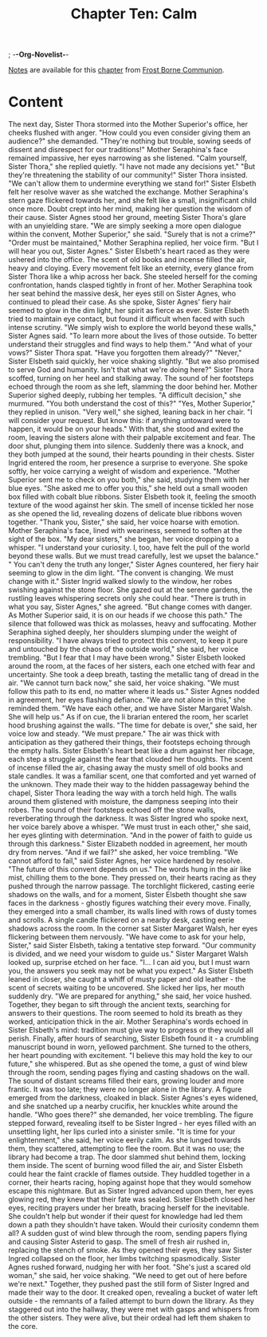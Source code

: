 ; -*-Org-Novelist-*-
#+TITLE: Chapter Ten: Calm
[[file:../Notes/chapter-ChapterTenCalm-notes.org][Notes]] are available for this [[file:../Indices/chapters.org][chapter]] from [[file:../main.org][Frost Borne Communion]].
* Content
# Scene Name Here

The next day, Sister Thora stormed into the Mother Superior's office, her cheeks flushed with anger. "How could you even consider giving them an audience?" she demanded. "They're nothing but trouble, sowing seeds of dissent and disrespect for our traditions!"
Mother Seraphina's face remained impassive, her eyes narrowing as she listened. "Calm yourself, Sister Thora," she replied quietly. "I have not made any decisions yet."
"But they're threatening the stability of our community!" Sister Thora insisted. "We can't allow them to undermine everything we stand for!"
Sister Elsbeth felt her resolve waver as she watched the exchange. Mother Seraphina's stern gaze flickered towards her, and she felt like a small, insignificant child once more. Doubt crept into her mind, making her question the wisdom of their cause.
Sister Agnes stood her ground, meeting Sister Thora's glare with an unyielding stare. "We are simply seeking a more open dialogue within the convent, Mother Superior," she said. "Surely that is not a crime?"
"Order must be maintained," Mother Seraphina replied, her voice firm. "But I will hear you out, Sister Agnes."
Sister Elsbeth's heart raced as they were ushered into the office. The scent of old books and incense filled the air, heavy and cloying. Every movement felt like an eternity, every glance from Sister Thora like a whip across her back. She steeled herself for the coming confrontation, hands clasped tightly in front of her.
Mother Seraphina took her seat behind the massive desk, her eyes still on Sister Agnes, who continued to plead their case. As she spoke, Sister Agnes' fiery hair seemed to glow in the dim light, her spirit as fierce as ever. Sister Elsbeth tried to maintain eye contact, but found it difficult when faced with such intense scrutiny.
"We simply wish to explore the world beyond these walls," Sister Agnes said. "To learn more about the lives of those outside. To better understand their struggles and find ways to help them."
"And what of your vows?" Sister Thora spat. "Have you forgotten them already?"
"Never," Sister Elsbeth said quickly, her voice shaking slightly. "But we also promised to serve God and humanity. Isn't that what we're doing here?"
Sister Thora scoffed, turning on her heel and stalking away. The sound of her footsteps echoed through the room as she left, slamming the door behind her.
Mother Superior sighed deeply, rubbing her temples. "A difficult decision," she murmured. "You both understand the cost of this?"
"Yes, Mother Superior," they replied in unison.
"Very well," she sighed, leaning back in her chair. "I will consider your request. But know this: if anything untoward were to happen, it would be on your heads."
With that, she stood and exited the room, leaving the sisters alone with their palpable excitement and fear. The door shut, plunging them into silence. Suddenly there was a knock, and they both jumped at the sound, their hearts pounding in their chests.
Sister Ingrid entered the room, her presence a surprise to everyone. She spoke softly, her voice carrying a weight of wisdom and experience. "Mother Superior sent me to check on you both," she said, studying them with her blue eyes. "She asked me to offer you this," she held out a small wooden box filled with cobalt blue ribbons.
Sister Elsbeth took it, feeling the smooth texture of the wood against her skin. The smell of incense tickled her nose as she opened the lid, revealing dozens of delicate blue ribbons woven together. "Thank you, Sister," she said, her voice hoarse with emotion.
Mother Seraphina's face, lined with weariness, seemed to soften at the sight of the box. "My dear sisters," she began, her voice dropping to a whisper. "I understand your curiosity. I, too, have felt the pull of the world beyond these walls. But we must tread carefully, lest we upset the balance."
" You can't deny the truth any longer," Sister Agnes countered, her fiery hair seeming to glow in the dim light. "The convent is changing. We must change with it."
Sister Ingrid walked slowly to the window, her robes swishing against the stone floor. She gazed out at the serene gardens, the rustling leaves whispering secrets only she could hear. "There is truth in what you say, Sister Agnes," she agreed. "But change comes with danger. As Mother Superior said, it is on our heads if we choose this path."
The silence that followed was thick as molasses, heavy and suffocating. Mother Seraphina sighed deeply, her shoulders slumping under the weight of responsibility. "I have always tried to protect this convent, to keep it pure and untouched by the chaos of the outside world," she said, her voice trembling. "But I fear that I may have been wrong."
Sister Elsbeth looked around the room, at the faces of her sisters, each one etched with fear and uncertainty. She took a deep breath, tasting the metallic tang of dread in the air. "We cannot turn back now," she said, her voice shaking. "We must follow this path to its end, no matter where it leads us."
Sister Agnes nodded in agreement, her eyes flashing defiance. "We are not alone in this," she reminded them. "We have each other, and we have Sister Margaret Walsh. She will help us."
As if on cue, the li brarian entered the room, her scarlet hood brushing against the walls. "The time for debate is over," she said, her voice low and steady. "We must prepare."
The air was thick with anticipation as they gathered their things, their footsteps echoing through the empty halls. Sister Elsbeth's heart beat like a drum against her ribcage, each step a struggle against the fear that clouded her thoughts. The scent of incense filled the air, chasing away the musty smell of old books and stale candles. It was a familiar scent, one that comforted and yet warned of the unknown.
They made their way to the hidden passageway behind the chapel, Sister Thora leading the way with a torch held high. The walls around them glistened with moisture, the dampness seeping into their robes. The sound of their footsteps echoed off the stone walls, reverberating through the darkness.
It was Sister Ingred who spoke next, her voice barely above a whisper. "We must trust in each other," she said, her eyes glinting with determination. "And in the power of faith to guide us through this darkness."
Sister Elizabeth nodded in agreement, her mouth dry from nerves. "And if we fail?" she asked, her voice trembling.
"We cannot afford to fail," said Sister Agnes, her voice hardened by resolve. "The future of this convent depends on us."
The words hung in the air like mist, chilling them to the bone. They pressed on, their hearts racing as they pushed through the narrow passage. The torchlight flickered, casting eerie shadows on the walls, and for a moment, Sister Elsbeth thought she saw faces in the darkness - ghostly figures watching their every move.
Finally, they emerged into a small chamber, its walls lined with rows of dusty tomes and scrolls. A single candle flickered on a nearby desk, casting eerie shadows across the room. In the corner sat Sister Margaret Walsh, her eyes flickering between them nervously.
"We have come to ask for your help, Sister," said Sister Elsbeth, taking a tentative step forward. "Our community is divided, and we need your wisdom to guide us."
Sister Margaret Walsh looked up, surprise etched on her face. "I... I can aid you, but I must warn you, the answers you seek may not be what you expect."
As Sister Elsbeth leaned in closer, she caught a whiff of musty paper and old leather - the scent of secrets waiting to be uncovered. She licked her lips, her mouth suddenly dry. "We are prepared for anything," she said, her voice hushed.
Together, they began to sift through the ancient texts, searching for answers to their questions. The room seemed to hold its breath as they worked, anticipation thick in the air. Mother Seraphina's words echoed in Sister Elsbeth's mind: tradition must give way to progress or they would all perish.
Finally, after hours of searching, Sister Elsbeth found it - a crumbling manuscript bound in worn, yellowed parchment. She turned to the others, her heart pounding with excitement. "I believe this may hold the key to our future," she whispered.
But as she opened the tome, a gust of wind blew through the room, sending pages flying and casting shadows on the wall. The sound of distant screams filled their ears, growing louder and more frantic. It was too late; they were no longer alone in the library.
A figure emerged from the darkness, cloaked in black. Sister Agnes's eyes widened, and she snatched up a nearby crucifix, her knuckles white around the handle. "Who goes there?" she demanded, her voice trembling.
The figure stepped forward, revealing itself to be Sister Ingred - her eyes filled with an unsettling light, her lips curled into a sinister smile. "It is time for your enlightenment," she said, her voice eerily calm.
As she lunged towards them, they scattered, attempting to flee the room. But it was no use; the library had become a trap. The door slammed shut behind them, locking them inside. The scent of burning wood filled the air, and Sister Elsbeth could hear the faint crackle of flames outside.
They huddled together in a corner, their hearts racing, hoping against hope that they would somehow escape this nightmare. But as Sister Ingred advanced upon them, her eyes glowing red, they knew that their fate was sealed.
Sister Elsbeth closed her eyes, reciting prayers under her breath, bracing herself for the inevitable. She couldn't help but wonder if their quest for knowledge had led them down a path they shouldn't have taken. Would their curiosity condemn them all? 
A sudden gust of wind blew through the room, sending papers flying and causing Sister Asterid to gasp. The smell of fresh air rushed in, replacing the stench of smoke. As they opened their eyes, they saw Sister Ingred collapsed on the floor, her limbs twitching spasmodically.
Sister Agnes rushed forward, nudging her with her foot. "She's just a scared old woman," she said, her voice shaking. "We need to get out of here before we're next."
Together, they pushed past the still form of Sister Ingred and made their way to the door. It creaked open, revealing a bucket of water left outside - the remnants of a failed attempt to burn down the library.
As they staggered out into the hallway, they were met with gasps and whispers from the other sisters. They were alive, but their ordeal had left them shaken to the core.
